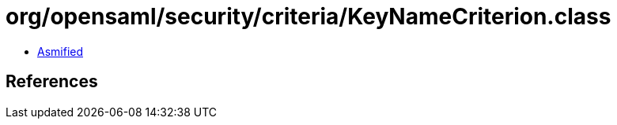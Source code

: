 = org/opensaml/security/criteria/KeyNameCriterion.class

 - link:KeyNameCriterion-asmified.java[Asmified]

== References

